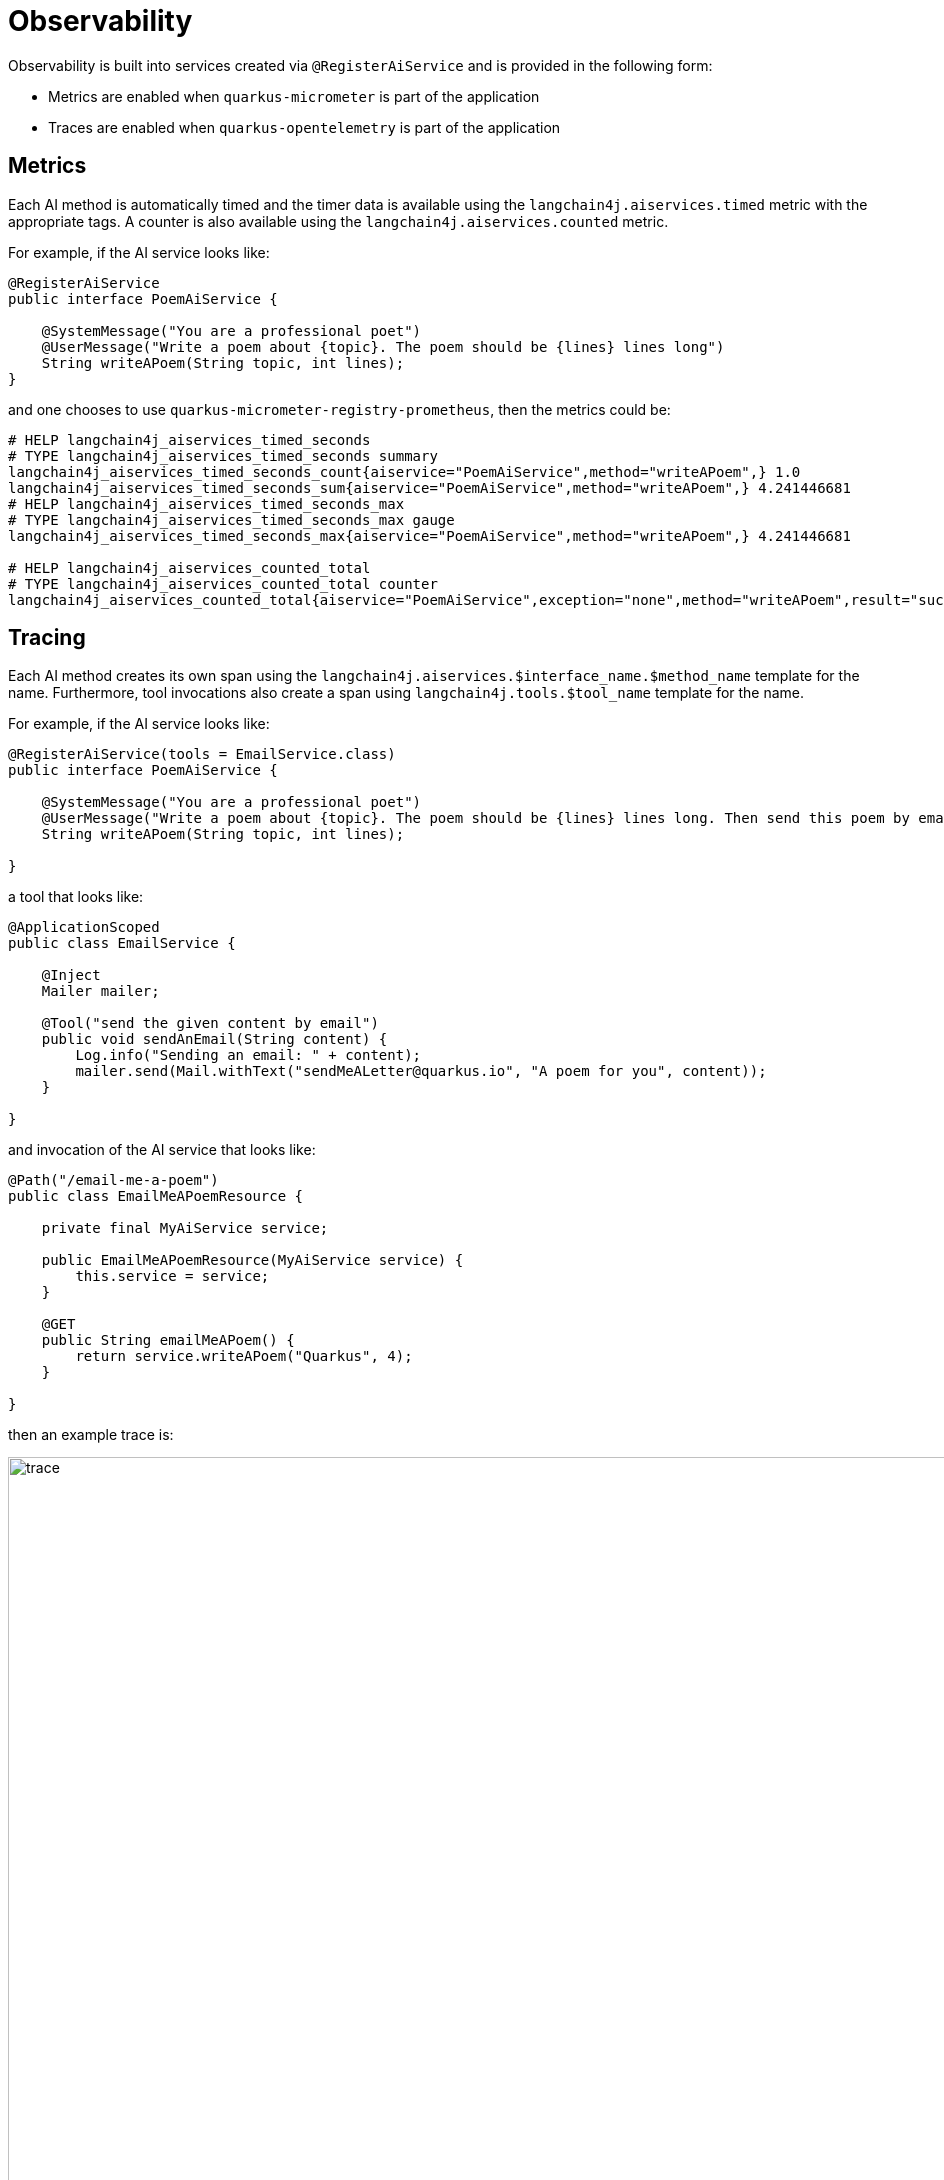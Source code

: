= Observability

Observability is built into services created via `@RegisterAiService` and is provided in the following form:

* Metrics are enabled when `quarkus-micrometer` is part of the application
* Traces are enabled when `quarkus-opentelemetry` is part of the application
  
== Metrics

Each AI method is automatically timed and the timer data is available using the `langchain4j.aiservices.timed` metric with the appropriate tags.
A counter is also available using the `langchain4j.aiservices.counted` metric.

For example, if the AI service looks like:

[source,java]
----
@RegisterAiService
public interface PoemAiService {

    @SystemMessage("You are a professional poet")
    @UserMessage("Write a poem about {topic}. The poem should be {lines} lines long")
    String writeAPoem(String topic, int lines);
}
----

and one chooses to use `quarkus-micrometer-registry-prometheus`, then the metrics could be:

[source]
----
# HELP langchain4j_aiservices_timed_seconds
# TYPE langchain4j_aiservices_timed_seconds summary
langchain4j_aiservices_timed_seconds_count{aiservice="PoemAiService",method="writeAPoem",} 1.0
langchain4j_aiservices_timed_seconds_sum{aiservice="PoemAiService",method="writeAPoem",} 4.241446681
# HELP langchain4j_aiservices_timed_seconds_max
# TYPE langchain4j_aiservices_timed_seconds_max gauge
langchain4j_aiservices_timed_seconds_max{aiservice="PoemAiService",method="writeAPoem",} 4.241446681

# HELP langchain4j_aiservices_counted_total
# TYPE langchain4j_aiservices_counted_total counter
langchain4j_aiservices_counted_total{aiservice="PoemAiService",exception="none",method="writeAPoem",result="success",} 1.0
----

== Tracing

Each AI method creates its own span using the `langchain4j.aiservices.$interface_name.$method_name` template for the name.
Furthermore, tool invocations also create a span using `langchain4j.tools.$tool_name` template for the name.


For example, if the AI service looks like:

[source,java]
----
@RegisterAiService(tools = EmailService.class)
public interface PoemAiService {

    @SystemMessage("You are a professional poet")
    @UserMessage("Write a poem about {topic}. The poem should be {lines} lines long. Then send this poem by email.")
    String writeAPoem(String topic, int lines);

}
----

a tool that looks like:

[source,java]
----
@ApplicationScoped
public class EmailService {

    @Inject
    Mailer mailer;

    @Tool("send the given content by email")
    public void sendAnEmail(String content) {
        Log.info("Sending an email: " + content);
        mailer.send(Mail.withText("sendMeALetter@quarkus.io", "A poem for you", content));
    }

}
----

and invocation of the AI service that looks like:

[source,java]
----
@Path("/email-me-a-poem")
public class EmailMeAPoemResource {

    private final MyAiService service;

    public EmailMeAPoemResource(MyAiService service) {
        this.service = service;
    }

    @GET
    public String emailMeAPoem() {
        return service.writeAPoem("Quarkus", 4);
    }

}
----

then an example trace is:

image::trace.png[width=1000,align="center"]

In the trace above we can see the parent span which corresponds to the handling the GET HTTP request, but the real
interesting thing is the `langchain4j.aiservices.MyAiService.writeAPoem` span which corresponds to the invocation of the AI service.
The child spans of this span correspond (from to right) to calling the OpenAI API, invoking the `sendEmail` tool and finally invoking calling the OpenAI API again.

==== Custom span data
if you have the need for custom span data, you can simply add a bean implemtenting `ChatModelSpanContributor`.
[source,java]
----
import io.quarkiverse.langchain4j.runtime.listeners.ChatModelSpanContributor;
import dev.langchain4j.model.chat.listener.ChatModelErrorContext;
import dev.langchain4j.model.chat.listener.ChatModelRequestContext;
import dev.langchain4j.model.chat.listener.ChatModelResponseContext;
import io.opentelemetry.api.trace.Span;

@ApplicationScoped
public class CustomSpanDataContributor implements ChatModelSpanContributor {
    public void onRequest(ChatModelRequestContext requestContext, Span currentSpan) {
        span.addAttribute("example", "request");
    }

    public void onResponse(ChatModelResponseContext responseContext, Span currentSpan) {
        span.addAttribute("example", "response");
    }

    default void onError(ChatModelErrorContext errorContext, Span currentSpan) {
        span.addAttribute("example", "failure");
    }
}
----

=== Langfuse

Here is an example on sending traces to https://langfuse.com/[Langfuse's] OpenTelemetry endpoint.

==== Step 1: Enable OpenTelemetry in Quarkus LangChain4j

*Add Quarkus OpenTelemetry Dependency* (Maven):

For Maven, add the following to your `pom.xml` (Gradle users can include equivalent coordinates in Gradle):

[source,xml]
----
<dependency>
    <groupId>io.quarkus</groupId>
    <artifactId>quarkus-opentelemetry</artifactId>
</dependency>
----

*Configure OpenTelemetry exporter* (`application.properties`):

[source,properties]
----
quarkus.otel.exporter.otlp.traces.protocol=http/protobuf
----

With these configurations and dependencies in place, your Quarkus application is ready to produce OpenTelemetry traces. Quarkus LangChain4j internal calls (e.g. when you invoke a chat model) will be recorded as spans.

Each span will carry attributes like `gen_ai.operation.name`, `gen_ai.system` (the provider, e.g. "openai"), model names, token usage, etc.
In order to enable events for the prompt and response content you need to activate the langchain4j prompt tracing.

*Configure Langchain4j prompt tracing* (`application.properties`):

[source,properties]
----
quarkus.langchain4j.tracing.include-prompt=true
quarkus.langchain4j.tracing.include-completion=true
----

==== Step 2: Configure Langfuse

Now that your Quarkus application is emitting OpenTelemetry trace data, the next step is to direct that data to Langfuse.

Langfuse will act as the "backend" for OpenTelemetry in this setup. You can also use other OpenTelemetry backends such as Jaeger/Zipkin/OTel-Collector.

*Langfuse Setup*

* Sign up for https://cloud.langfuse.com/[Langfuse Cloud] or https://langfuse.com/self-hosting[self-hosted Langfuse].
* Set the OTLP endpoint (e.g. `https://cloud.langfuse.com/api/public/otel`) and API keys.

Configure these via environment variables:

[source,bash]
----
QUARKUS_OTEL_EXPORTER_OTLP_ENDPOINT: set this to the Langfuse OTLP URL (e.g. https://cloud.langfuse.com/api/public/otel).
QUARKUS_OTEL_EXPORTER_OTLP_HEADERS: set this to Authorization=Basic <base64 public:secret>.
----

Alternatively, making the following configuration in `application.properties`:

[source,properties]
----
quarkus.otel.exporter.otlp.headers=Authorization=Basic <base64 of public:key>
quarkus.otel.exporter.otlp.endpoint=https://cloud.langfuse.com/api/public/otel
----

[NOTE]
====
You can find more on authentication via Basic Auth https://langfuse.com/docs/opentelemetry/get-started[here].
====

==== Step 3: Run a Test AI Operation

Start your Quarkus application. Trigger an AI operation that Quarkus LangChain4j handles – for example, call a service or controller that uses a `ChatModel` to generate a completion.

*Note*: A complete example can be found https://github.com/langfuse/langfuse-examples/tree/main/applications/quarkus-langchain4j-demo[here]

[source,java]
----
@RegisterAiService(tools = EmailService.class)
public interface MyAiService {

    /**
     * Ask the LLM to create a poem about the given topic.
     *
     * @param topic the topic of the poem
     * @param lines the number of line of the poem
     * @return the poem
     */
    @SystemMessage("You are a professional poet")
    @UserMessage("""
            Write a single poem about {topic}. The poem should be {lines} lines long and your response should only include the poem itself, nothing else.
            Then send this poem by email. Your response should include the poem.
            """)
    String writeAPoem(String topic, int lines);

}

@Singleton
public class Startup {

    public void writeAPoem(@Observes StartupEvent event, MyAiService service) {
        System.out.println(service.writeAPoem("LangFuse", 4));
    }
}
----

==== Troubleshooting

*No Traces:*

* Check the logs of the application for potential clues
* Check https://langfuse.com/self-hosting/troubleshooting#missing-events-after-post-apipublicingestion[Troubleshooting] page

== Auditing

The extension allows users to audit the process of implementing an AiService by observing normal CDI events. The following example shows a class that audits all events.

NOTE: These methods do not all need to live in the same class and the name of the class and the methods do not matter. It is only shown this way for demonstration purposes.

[source,java]
----
@ApplicationScoped
public class AuditingListener {
	public void initialMessagesCreated(@Observes InitialMessagesCreatedEvent initialMessagesCreatedEvent) {
        // Invoked when the original user and system messages have been created
	}

	public void llmInteractionComplete(@Observes LLMInteractionCompleteEvent llmInteractionCompleteEvent) {
		// Invoked when the final result of the AiService method has been computed
	}

	public void llmInteractionFailed(@Observes LLMInteractionFailureEvent llmInteractionFailureEvent) {
		// Invoked when there was an exception computing the result of the AiService method
	}

	public void responseFromLLMReceived(@Observes ResponseFromLLMReceivedEvent responseFromLLMReceivedEvent) {
		// Invoked with a response from an LLM.
        // It is important to note that this can be invoked multiple times when tools exist.
	}

	public void toolExecuted(@Observes ToolExecutedEvent toolExecutedEvent) {
		// Invoked with a tool response from an LLM.
        // It is important to note that this can be invoked multiple times when tools exist.
	}
}
----